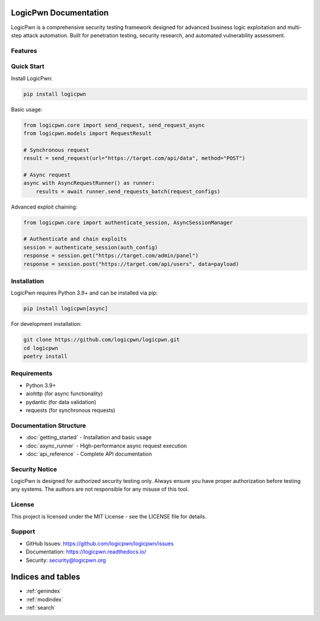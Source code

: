 LogicPwn Documentation
====================

LogicPwn is a comprehensive security testing framework designed for advanced business logic exploitation and multi-step attack automation. Built for penetration testing, security research, and automated vulnerability assessment.

Features
--------

Quick Start
----------

Install LogicPwn:

.. code-block:: bash

   pip install logicpwn

Basic usage:

.. code-block:: python

   from logicpwn.core import send_request, send_request_async
   from logicpwn.models import RequestResult
   
   # Synchronous request
   result = send_request(url="https://target.com/api/data", method="POST")
   
   # Async request
   async with AsyncRequestRunner() as runner:
       results = await runner.send_requests_batch(request_configs)

Advanced exploit chaining:

.. code-block:: python

   from logicpwn.core import authenticate_session, AsyncSessionManager
   
   # Authenticate and chain exploits
   session = authenticate_session(auth_config)
   response = session.get("https://target.com/admin/panel")
   response = session.post("https://target.com/api/users", data=payload)

Installation
-----------

LogicPwn requires Python 3.9+ and can be installed via pip:

.. code-block:: bash

   pip install logicpwn[async]

For development installation:

.. code-block:: bash

   git clone https://github.com/logicpwn/logicpwn.git
   cd logicpwn
   poetry install

Requirements
-----------

* Python 3.9+
* aiohttp (for async functionality)
* pydantic (for data validation)
* requests (for synchronous requests)

Documentation Structure
----------------------

* :doc:`getting_started` - Installation and basic usage
* :doc:`async_runner` - High-performance async request execution
* :doc:`api_reference` - Complete API documentation

Security Notice
--------------

LogicPwn is designed for authorized security testing only. Always ensure you have proper authorization before testing any systems. The authors are not responsible for any misuse of this tool.

License
-------

This project is licensed under the MIT License - see the LICENSE file for details.

Support
-------

* GitHub Issues: https://github.com/logicpwn/logicpwn/issues
* Documentation: https://logicpwn.readthedocs.io/
* Security: security@logicpwn.org

Indices and tables
==================

* :ref:`genindex`
* :ref:`modindex`
* :ref:`search`

